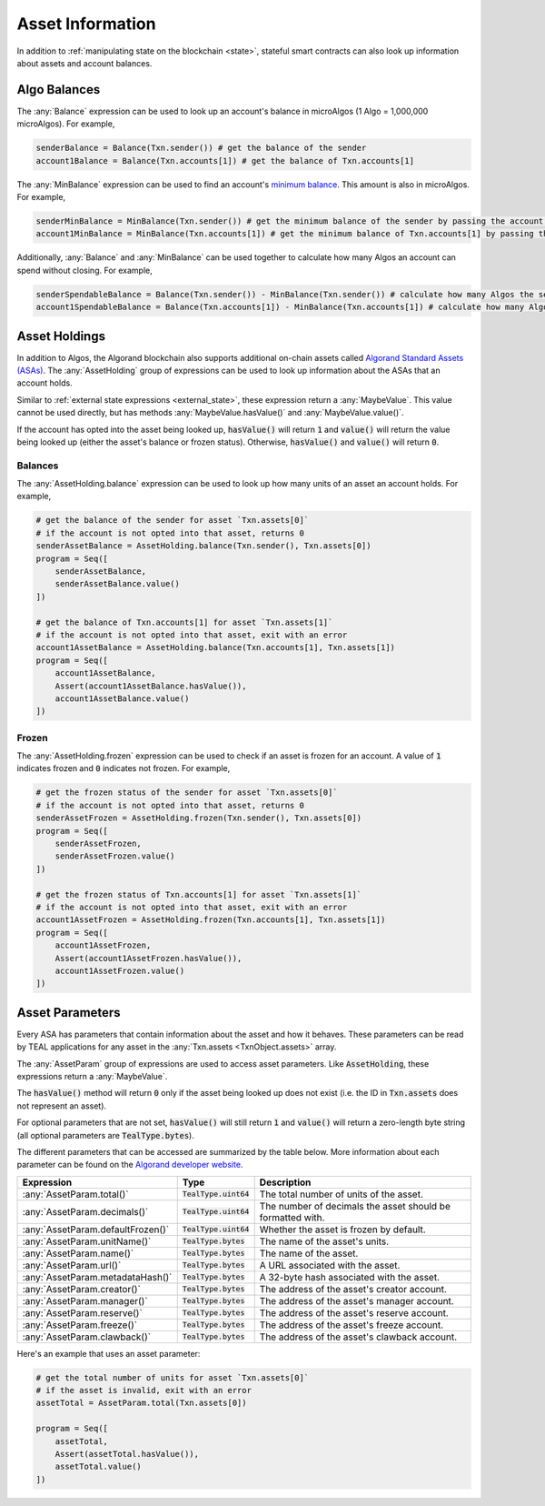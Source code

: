 .. _assets:

Asset Information
=================

In addition to :ref:`manipulating state on the blockchain <state>`, stateful
smart contracts can also look up information about assets and account balances.

Algo Balances
-------------

The :any:`Balance` expression can be used to look up an account's balance in microAlgos (1 Algo = 1,000,000 microAlgos).
For example,

.. code-block:: python

    senderBalance = Balance(Txn.sender()) # get the balance of the sender
    account1Balance = Balance(Txn.accounts[1]) # get the balance of Txn.accounts[1]

The :any:`MinBalance` expression can be used to find an account's `minimum balance <https://developer.algorand.org/docs/features/accounts/#minimum-balance>`_.
This amount is also in microAlgos. For example,

.. code-block:: python

    senderMinBalance = MinBalance(Txn.sender()) # get the minimum balance of the sender by passing the account address (bytes)
    account1MinBalance = MinBalance(Txn.accounts[1]) # get the minimum balance of Txn.accounts[1] by passing the account address (bytes)

Additionally, :any:`Balance` and :any:`MinBalance` can be used together to calculate how many Algos
an account can spend without closing. For example,

.. code-block:: python

    senderSpendableBalance = Balance(Txn.sender()) - MinBalance(Txn.sender()) # calculate how many Algos the sender can spend
    account1SpendableBalance = Balance(Txn.accounts[1]) - MinBalance(Txn.accounts[1]) # calculate how many Algos Txn.accounts[1] can spend

Asset Holdings
--------------

In addition to Algos, the Algorand blockchain also supports additional on-chain assets called `Algorand Standard Assets (ASAs) <https://developer.algorand.org/docs/features/asa/>`_.
The :any:`AssetHolding` group of expressions can be used to look up information about the ASAs that
an account holds.

Similar to :ref:`external state expressions <external_state>`, these expression return a :any:`MaybeValue`.
This value cannot be used directly, but has methods :any:`MaybeValue.hasValue()` and :any:`MaybeValue.value()`.

If the account has opted into the asset being looked up, :code:`hasValue()` will return :code:`1`
and :code:`value()` will return the value being looked up (either the asset's balance or frozen status).
Otherwise, :code:`hasValue()` and :code:`value()` will return :code:`0`.

Balances
~~~~~~~~

The :any:`AssetHolding.balance` expression can be used to look up how many units of an asset an
account holds. For example,

.. code-block:: python

    # get the balance of the sender for asset `Txn.assets[0]`
    # if the account is not opted into that asset, returns 0
    senderAssetBalance = AssetHolding.balance(Txn.sender(), Txn.assets[0])
    program = Seq([
        senderAssetBalance,
        senderAssetBalance.value()
    ])

    # get the balance of Txn.accounts[1] for asset `Txn.assets[1]`
    # if the account is not opted into that asset, exit with an error
    account1AssetBalance = AssetHolding.balance(Txn.accounts[1], Txn.assets[1])
    program = Seq([
        account1AssetBalance,
        Assert(account1AssetBalance.hasValue()),
        account1AssetBalance.value()
    ])

Frozen
~~~~~~

The :any:`AssetHolding.frozen` expression can be used to check if an asset is frozen for an account.
A value of :code:`1` indicates frozen and :code:`0` indicates not frozen. For example,

.. code-block:: python

    # get the frozen status of the sender for asset `Txn.assets[0]`
    # if the account is not opted into that asset, returns 0
    senderAssetFrozen = AssetHolding.frozen(Txn.sender(), Txn.assets[0])
    program = Seq([
        senderAssetFrozen,
        senderAssetFrozen.value()
    ])

    # get the frozen status of Txn.accounts[1] for asset `Txn.assets[1]`
    # if the account is not opted into that asset, exit with an error
    account1AssetFrozen = AssetHolding.frozen(Txn.accounts[1], Txn.assets[1])
    program = Seq([
        account1AssetFrozen,
        Assert(account1AssetFrozen.hasValue()),
        account1AssetFrozen.value()
    ])

Asset Parameters
----------------

Every ASA has parameters that contain information about the asset and how it behaves. These
parameters can be read by TEAL applications for any asset in the :any:`Txn.assets <TxnObject.assets>`
array.

The :any:`AssetParam` group of expressions are used to access asset parameters. Like :code:`AssetHolding`,
these expressions return a :any:`MaybeValue`.

The :code:`hasValue()` method will return :code:`0` only if the asset being looked up does not exist
(i.e. the ID in :code:`Txn.assets` does not represent an asset).

For optional parameters that are not set, :code:`hasValue()` will still return :code:`1` and :code:`value()`
will return a zero-length byte string (all optional parameters are :code:`TealType.bytes`).

The different parameters that can be accessed are summarized by the table below. More information
about each parameter can be found on the `Algorand developer website <https://developer.algorand.org/docs/features/asa/#asset-parameters>`_.

================================= ======================= ==========================================================
Expression                        Type                    Description
================================= ======================= ==========================================================
:any:`AssetParam.total()`         :code:`TealType.uint64` The total number of units of the asset.
:any:`AssetParam.decimals()`      :code:`TealType.uint64` The number of decimals the asset should be formatted with.
:any:`AssetParam.defaultFrozen()` :code:`TealType.uint64` Whether the asset is frozen by default.
:any:`AssetParam.unitName()`      :code:`TealType.bytes`  The name of the asset's units.
:any:`AssetParam.name()`          :code:`TealType.bytes`  The name of the asset.
:any:`AssetParam.url()`           :code:`TealType.bytes`  A URL associated with the asset.
:any:`AssetParam.metadataHash()`  :code:`TealType.bytes`  A 32-byte hash associated with the asset.
:any:`AssetParam.creator()`       :code:`TealType.bytes`  The address of the asset's creator account.
:any:`AssetParam.manager()`       :code:`TealType.bytes`  The address of the asset's manager account.
:any:`AssetParam.reserve()`       :code:`TealType.bytes`  The address of the asset's reserve account.
:any:`AssetParam.freeze()`        :code:`TealType.bytes`  The address of the asset's freeze account.
:any:`AssetParam.clawback()`      :code:`TealType.bytes`  The address of the asset's clawback account.
================================= ======================= ==========================================================

Here's an example that uses an asset parameter:

.. code-block:: python

    # get the total number of units for asset `Txn.assets[0]`
    # if the asset is invalid, exit with an error
    assetTotal = AssetParam.total(Txn.assets[0])

    program = Seq([
        assetTotal,
        Assert(assetTotal.hasValue()),
        assetTotal.value()
    ])
